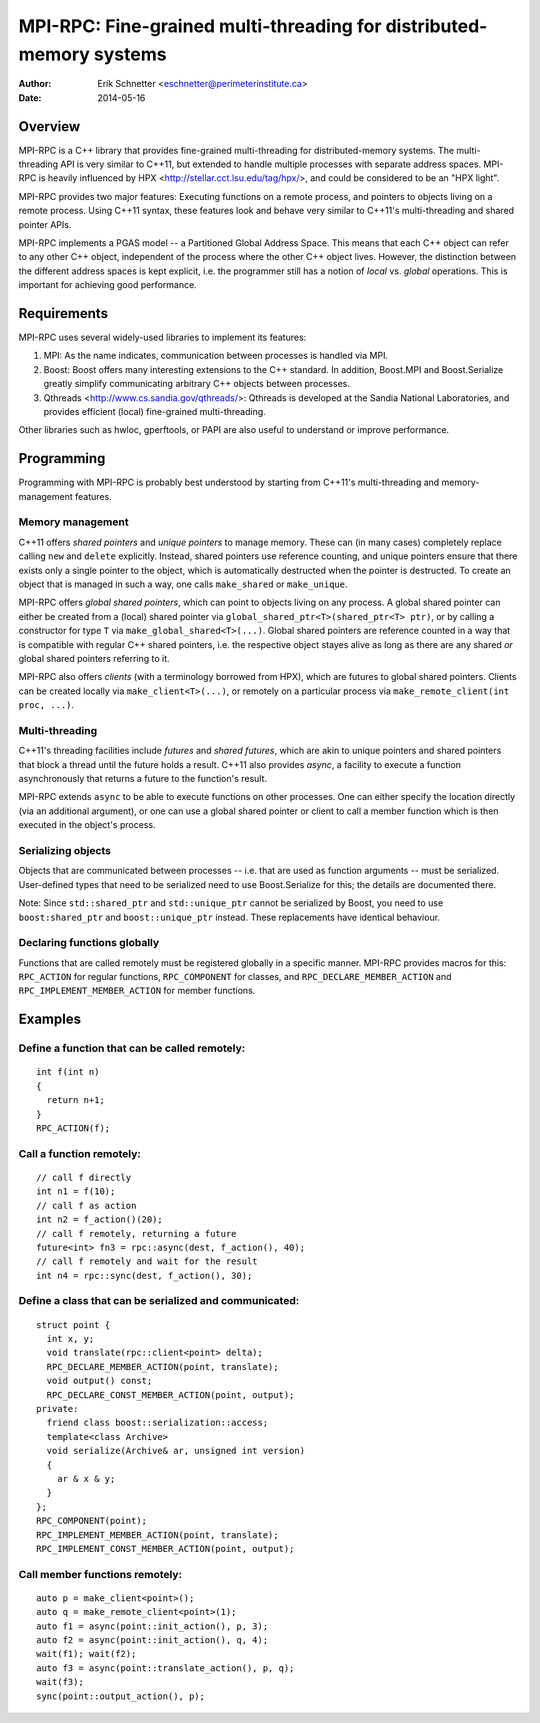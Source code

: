 ================================================================================
MPI-RPC: Fine-grained multi-threading for distributed-memory systems
================================================================================
:Author: Erik Schnetter <eschnetter@perimeterinstitute.ca>
:Date: 2014-05-16



Overview
========

MPI-RPC is a C++ library that provides fine-grained multi-threading
for distributed-memory systems. The multi-threading API is very
similar to C++11, but extended to handle multiple processes with
separate address spaces. MPI-RPC is heavily influenced by HPX
<http://stellar.cct.lsu.edu/tag/hpx/>, and could be considered to be
an "HPX light".

MPI-RPC provides two major features: Executing functions on a remote
process, and pointers to objects living on a remote process. Using
C++11 syntax, these features look and behave very similar to C++11's
multi-threading and shared pointer APIs.

MPI-RPC implements a PGAS model -- a Partitioned Global Address Space.
This means that each C++ object can refer to any other C++ object,
independent of the process where the other C++ object lives. However,
the distinction between the different address spaces is kept explicit,
i.e. the programmer still has a notion of *local* vs. *global*
operations. This is important for achieving good performance.



Requirements
============

MPI-RPC uses several widely-used libraries to implement its features:

1. MPI: As the name indicates, communication between processes is
   handled via MPI.
2. Boost: Boost offers many interesting extensions to the C++
   standard. In addition, Boost.MPI and Boost.Serialize greatly
   simplify communicating arbitrary C++ objects between processes.
3. Qthreads <http://www.cs.sandia.gov/qthreads/>: Qthreads is
   developed at the Sandia National Laboratories, and provides
   efficient (local) fine-grained multi-threading.

Other libraries such as hwloc, gperftools, or PAPI are also useful to
understand or improve performance.



Programming
===========

Programming with MPI-RPC is probably best understood by starting from
C++11's multi-threading and memory-management features.

Memory management
-----------------

C++11 offers *shared pointers* and *unique pointers* to manage memory.
These can (in many cases) completely replace calling ``new`` and
``delete`` explicitly. Instead, shared pointers use reference
counting, and unique pointers ensure that there exists only a single
pointer to the object, which is automatically destructed when the
pointer is destructed. To create an object that is managed in such a
way, one calls ``make_shared`` or ``make_unique``.

.. MPI-RPC offers *global pointers*, which can point to objects living
   on any process. A global pointer can either be created from a local
   pointer via ``global_ptr<T>(T* ptr)``, or by calling a constructor
   for type ``T`` via ``make_global<T>(...)``. Note that global
   pointers are *not* reference counted.

MPI-RPC offers *global shared pointers*, which can point to objects
living on any process. A global shared pointer can either be created
from a (local) shared pointer via ``global_shared_ptr<T>(shared_ptr<T>
ptr)``, or by calling a constructor for type ``T`` via
``make_global_shared<T>(...)``. Global shared pointers are reference
counted in a way that is compatible with regular C++ shared pointers,
i.e. the respective object stayes alive as long as there are any
shared *or* global shared pointers referring to it.

MPI-RPC also offers *clients* (with a terminology borrowed from HPX),
which are futures to global shared pointers. Clients can be created
locally via ``make_client<T>(...)``, or remotely on a particular
process via ``make_remote_client(int proc, ...)``.

Multi-threading
---------------

C++11's threading facilities include *futures* and *shared futures*,
which are akin to unique pointers and shared pointers that block a
thread until the future holds a result. C++11 also provides *async*, a
facility to execute a function asynchronously that returns a future to
the function's result.

MPI-RPC extends ``async`` to be able to execute functions on other
processes. One can either specify the location directly (via an
additional argument), or one can use a global shared pointer or client
to call a member function which is then executed in the object's
process.

Serializing objects
-------------------

Objects that are communicated between processes -- i.e. that are used
as function arguments -- must be serialized. User-defined types that
need to be serialized need to use Boost.Serialize for this; the
details are documented there.

Note: Since ``std::shared_ptr`` and ``std::unique_ptr`` cannot be
serialized by Boost, you need to use ``boost:shared_ptr`` and
``boost::unique_ptr`` instead. These replacements have identical
behaviour.

Declaring functions globally
----------------------------

Functions that are called remotely must be registered globally in a
specific manner. MPI-RPC provides macros for this: ``RPC_ACTION`` for
regular functions, ``RPC_COMPONENT`` for classes, and
``RPC_DECLARE_MEMBER_ACTION`` and ``RPC_IMPLEMENT_MEMBER_ACTION`` for
member functions.



Examples
========

Define a function that can be called remotely:
----------------------------------------------

::

  int f(int n)
  {
    return n+1;
  }
  RPC_ACTION(f);

Call a function remotely:
-------------------------

::

  // call f directly
  int n1 = f(10);
  // call f as action
  int n2 = f_action()(20);
  // call f remotely, returning a future
  future<int> fn3 = rpc::async(dest, f_action(), 40);
  // call f remotely and wait for the result
  int n4 = rpc::sync(dest, f_action(), 30);

Define a class that can be serialized and communicated:
-------------------------------------------------------

::

  struct point {
    int x, y;
    void translate(rpc::client<point> delta);
    RPC_DECLARE_MEMBER_ACTION(point, translate);
    void output() const;
    RPC_DECLARE_CONST_MEMBER_ACTION(point, output);
  private:
    friend class boost::serialization::access;
    template<class Archive>
    void serialize(Archive& ar, unsigned int version)
    {
      ar & x & y;
    }
  };
  RPC_COMPONENT(point);
  RPC_IMPLEMENT_MEMBER_ACTION(point, translate);
  RPC_IMPLEMENT_CONST_MEMBER_ACTION(point, output);

Call member functions remotely:
-------------------------------

::

  auto p = make_client<point>();
  auto q = make_remote_client<point>(1);
  auto f1 = async(point::init_action(), p, 3);
  auto f2 = async(point::init_action(), q, 4);
  wait(f1); wait(f2);
  auto f3 = async(point::translate_action(), p, q);
  wait(f3);
  sync(point::output_action(), p);
